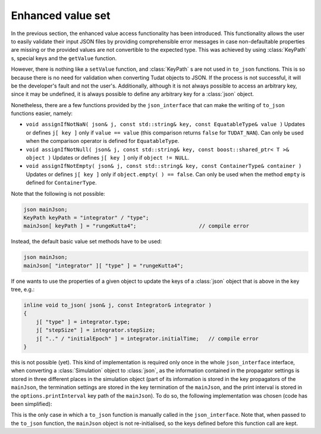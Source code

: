 .. _extendingJSON_enhancedValueSet:

.. role:: jsontype
.. role:: jsonkey

Enhanced value set
==================

In the previous section, the enhanced value access functionality has been introduced. This functionality allows the user to easily validate their input JSON files by providing comprehensible error messages in case non-defaultable properties are missing or the provided values are not convertible to the expected type. This was achieved by using :class:`KeyPath` s, special keys and the :literal:`getValue` function.

However, there is nothing like a :literal:`setValue` function, and :class:`KeyPath` s are not used in :literal:`to_json` functions. This is so because there is no need for validation when converting Tudat objects to JSON. If the process is not successful, it will be the developer's fault and not the user's. Additionally, although it is not always possible to access an arbitrary key, since it may be undefined, it is always possible to define any arbitrary key for a :class:`json` object.

Nonetheless, there are a few functions provided by the :literal:`json_interface` that can make the writing of :literal:`to_json` functions easier, namely:

- :literal:`void assignIfNotNaN( json& j, const std::string& key, const EquatableType& value )`
  Updates or defines :literal:`j[ key ]` only if :literal:`value == value` (this comparison returns :literal:`false` for :literal:`TUDAT_NAN`). Can only be used when the comparison operator is defined for :literal:`EquatableType`.

- :literal:`void assignIfNotNull( json& j, const std::string& key, const boost::shared_ptr< T >& object )`
  Updates or defines :literal:`j[ key ]` only if :literal:`object != NULL`.

- :literal:`void assignIfNotEmpty( json& j, const std::string& key, const ContainerType& container )`
  Updates or defines :literal:`j[ key ]` only if :literal:`object.empty( ) == false`. Can only be used when the method :literal:`empty` is defined for :literal:`ContainerType`.

Note that the following is not possible:

.. code-block:: cpp
  
  json mainJson;
  KeyPath keyPath = "integrator" / "type";
  mainJson[ keyPath ] = "rungeKutta4";                    // compile error

Instead, the default basic value set methods have to be used:

.. code-block:: cpp
  
  json mainJson;
  mainJson[ "integrator" ][ "type" ] = "rungeKutta4";

If one wants to use the properties of a given object to update the keys of a :class:`json` object that is above in the key tree, e.g.:

.. code-block:: cpp
  
  inline void to_json( json& j, const Integrator& integrator )
  {
      j[ "type" ] = integrator.type;
      j[ "stepSize" ] = integrator.stepSize;
      j[ ".." / "initialEpoch" ] = integrator.initialTime;   // compile error
  }

this is not possible (yet). This kind of implementation is required only once in the whole :literal:`json_interface` interface, when converting a :class:`Simulation` object to :class:`json`, as the information contained in the propagator settings is stored in three different places in the simulation object (part of its information is stored in the key :jsonkey:`propagators` of the :literal:`mainJson`, the termination settings are stored in the key :jsonkey:`termination` of the :literal:`mainJson`, and the print interval is stored in the :literal:`options.printInterval` key path of the :literal:`mainJson`). To do so, the following implementation was chosen (code has been simplified):

.. code-block:: cpp
  :caption: :class:`simulation.h`
  :name: simulation-h
  
  void to_json( json& mainJson, const Simulation& simulation )
  {
      ...
      mainJson[ "integrator" ] = simulation.integrator;
      ...
      propagators::to_json( mainJson, simulation.propagator );
  }

.. code-block:: cpp
  :caption: :class:`propagator.h`
  :name: propagator-h
  
  namespace propagators
  {
      void to_json( json& mainJson, const Propagator& propagator )
      {
          mainJson[ "propagators" ][ 0 ][ "type" ] = propagator.type;
          mainJson[ "propagators" ][ 0 ][ "centralBodies" ] = propagator.centralBodies;
          ...
          mainJson[ "termination" ] = propagator.terminationSettings;
          mainJson[ "options" ][ "printInterval" ] = propagator.printInterval;
      }
  }

This is the only case in which a :literal:`to_json` function is manually called in the :literal:`json_interface`. Note that, when passed to the :literal:`to_json` function, the :literal:`mainJson` object is not re-initialised, so the keys defined before this function call are kept.
